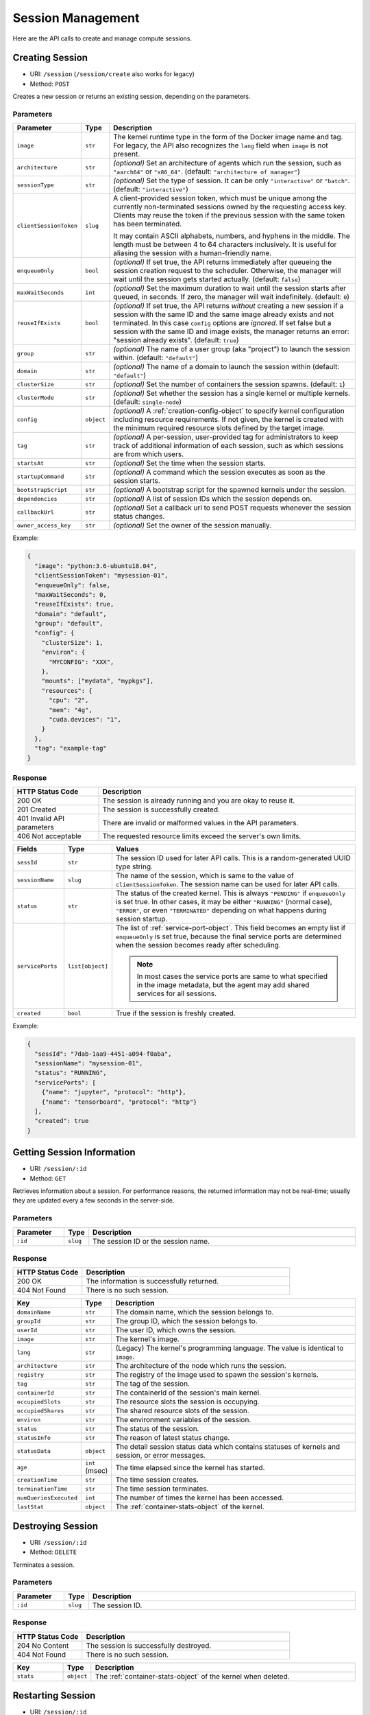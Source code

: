 Session Management
==================

Here are the API calls to create and manage compute sessions.

.. _create-session-api:

Creating Session
-----------------------

* URI: ``/session`` (``/session/create`` also works for legacy)
* Method: ``POST``

Creates a new session or returns an existing session, depending on the parameters.

Parameters
""""""""""

.. list-table::
   :widths: 15 5 80
   :header-rows: 1

   * - Parameter
     - Type
     - Description

   * - ``image``
     - ``str``
     - The kernel runtime type in the form of the Docker image name and tag.
       For legacy, the API also recognizes the ``lang`` field when ``image`` is not present.

       .. versionchanged:: v4.20190315

   * - ``architecture``
     - ``str``
     - *(optional)* Set an architecture of agents which run
       the session, such as ``"aarch64"`` or ``"x86_64"``.
       (default: ``"architecture of manager"``)

   * - ``sessionType``
     - ``str``
     - *(optional)* Set the type of session. It can be only ``"interactive"`` or ``"batch"``. (default: ``"interactive"``)

   * - ``clientSessionToken``
     - ``slug``
     - A client-provided session token, which must be unique among the
       currently non-terminated sessions owned by the requesting access key.
       Clients may reuse the token if the previous session with the same token has
       been terminated.

       It may contain ASCII alphabets, numbers, and hyphens in the middle.
       The length must be between 4 to 64 characters inclusively.
       It is useful for aliasing the session with a human-friendly name.

   * - ``enqueueOnly``
     - ``bool``
     - *(optional)* If set true, the API returns immediately after queueing the session creation request to the scheduler.
       Otherwise, the manager will wait until the session gets started actually.
       (default: ``false``)

       .. versionadded:: v4.20190615

   * - ``maxWaitSeconds``
     - ``int``
     - *(optional)* Set the maximum duration to wait until the session starts after queued, in seconds.  If zero,
       the manager will wait indefinitely.
       (default: ``0``)

       .. versionadded:: v4.20190615

   * - ``reuseIfExists``
     - ``bool``
     - *(optional)* If set true, the API returns *without* creating a new session if a session
       with the same ID and the same image already exists and not terminated.
       In this case ``config`` options are *ignored*.
       If set false but a session with the same ID and image exists, the
       manager returns an error: "session already exists".
       (default: ``true``)

       .. versionadded:: v4.20190615

   * - ``group``
     - ``str``
     - *(optional)* The name of a user group (aka "project") to launch the session within.  (default: ``"default"``)

       .. versionadded:: v4.20190615

   * - ``domain``
     - ``str``
     - *(optional)* The name of a domain to launch the session within  (default: ``"default"``)

       .. versionadded:: v4.20190615

   * - ``clusterSize``
     - ``str``
     - *(optional)* Set the number of containers the session spawns.  (default: ``1``)

   * - ``clusterMode``
     - ``str``
     - *(optional)* Set whether the session has a single kernel or multiple kernels.  (default: ``single-node``)

   * - ``config``
     - ``object``
     - *(optional)* A :ref:`creation-config-object` to specify kernel
       configuration including resource requirements.
       If not given, the kernel is created with the minimum required resource slots
       defined by the target image.

   * - ``tag``
     - ``str``
     - *(optional)* A per-session, user-provided tag for administrators to keep track of additional information of each session,
       such as which sessions are from which users.

   * - ``startsAt``
     - ``str``
     - *(optional)* Set the time when the session starts.

   * - ``startupCommand``
     - ``str``
     - *(optional)* A command which the session executes as soon as the session starts.

   * - ``bootstrapScript``
     - ``str``
     - *(optional)* A bootstrap script for the spawned kernels under the session.

   * - ``dependencies``
     - ``str``
     - *(optional)* A list of session IDs which the session depends on.

   * - ``callbackUrl``
     - ``str``
     - *(optional)* Set a callback url to send POST requests whenever the session status changes.

   * - ``owner_access_key``
     - ``str``
     - *(optional)* Set the owner of the session manually.

Example:

.. code-block:: json

   {
     "image": "python:3.6-ubuntu18.04",
     "clientSessionToken": "mysession-01",
     "enqueueOnly": false,
     "maxWaitSeconds": 0,
     "reuseIfExists": true,
     "domain": "default",
     "group": "default",
     "config": {
       "clusterSize": 1,
       "environ": {
         "MYCONFIG": "XXX",
       },
       "mounts": ["mydata", "mypkgs"],
       "resources": {
         "cpu": "2",
         "mem": "4g",
         "cuda.devices": "1",
       }
     },
     "tag": "example-tag"
   }


Response
""""""""

.. list-table::
   :widths: 25 75
   :header-rows: 1

   * - HTTP Status Code
     - Description
   * - 200 OK
     - The session is already running and you are okay to reuse it.
   * - 201 Created
     - The session is successfully created.
   * - 401 Invalid API parameters
     - There are invalid or malformed values in the API parameters.
   * - 406 Not acceptable
     - The requested resource limits exceed the server's own limits.

.. list-table::
   :widths: 15 5 80
   :header-rows: 1

   * - Fields
     - Type
     - Values
   * - ``sessId``
     - ``str``
     - The session ID used for later API calls. This is a random-generated UUID type string.
   * - ``sessionName``
     - ``slug``
     - The name of the session, which is same to the value of ``clientSessionToken``.
       The session name can be used for later API calls.
   * - ``status``
     - ``str``
     - The status of the created kernel. This is always ``"PENDING"`` if ``enqueueOnly`` is set true.
       In other cases, it may be either ``"RUNNING"`` (normal case),
       ``"ERROR"``, or even ``"TERMINATED"`` depending on what happens during
       session startup.

       .. versionadded:: v4.20190615

   * - ``servicePorts``
     - ``list[object]``
     - The list of :ref:`service-port-object`.
       This field becomes an empty list if ``enqueueOnly`` is set true, because the final service ports
       are determined when the session becomes ready after scheduling.

       .. note::

          In most cases the service ports are same to what specified in the image metadata, but the agent
          may add shared services for all sessions.

       .. versionchanged:: v4.20190615

   * - ``created``
     - ``bool``
     - True if the session is freshly created.


Example:

.. code-block:: json

   {
     "sessId": "7dab-1aa9-4451-a094-f0aba",
     "sessionName": "mysession-01",
     "status": "RUNNING",
     "servicePorts": [
       {"name": "jupyter", "protocol": "http"},
       {"name": "tensorboard", "protocol": "http"}
     ],
     "created": true
   }


Getting Session Information
---------------------------

* URI: ``/session/:id``
* Method: ``GET``

Retrieves information about a session.
For performance reasons, the returned information may not be real-time; usually
they are updated every a few seconds in the server-side.

Parameters
""""""""""

.. list-table::
   :widths: 15 5 80
   :header-rows: 1

   * - Parameter
     - Type
     - Description
   * - ``:id``
     - ``slug``
     - The session ID or the session name.

Response
""""""""

.. list-table::
   :widths: 25 75
   :header-rows: 1

   * - HTTP Status Code
     - Description
   * - 200 OK
     - The information is successfully returned.
   * - 404 Not Found
     - There is no such session.

.. list-table::
   :widths: 15 5 80
   :header-rows: 1

   * - Key
     - Type
     - Description
   * - ``domainName``
     - ``str``
     - The domain name, which the session belongs to.
   * - ``groupId``
     - ``str``
     - The group ID, which the session belongs to.
   * - ``userId``
     - ``str``
     - The user ID, which owns the session.
   * - ``image``
     - ``str``
     - The kernel's image.
   * - ``lang``
     - ``str``
     - (Legacy) The kernel's programming language.
       The value is identical to ``image``.
   * - ``architecture``
     - ``str``
     - The architecture of the node which runs the session.
   * - ``registry``
     - ``str``
     - The registry of the image used to spawn the session's kernels.
   * - ``tag``
     - ``str``
     - The tag of the session.
   * - ``containerId``
     - ``str``
     - The containerId of the session's main kernel.
   * - ``occupiedSlots``
     - ``str``
     - The resource slots the session is occupying.
   * - ``occupiedShares``
     - ``str``
     - The shared resource slots of the session.
   * - ``environ``
     - ``str``
     - The environment variables of the session.
   * - ``status``
     - ``str``
     - The status of the session.
   * - ``statusInfo``
     - ``str``
     - The reason of latest status change.
   * - ``statusData``
     - ``object``
     - The detail session status data which contains
       statuses of kernels and session, or error messages.
   * - ``age``
     - ``int`` (msec)
     - The time elapsed since the kernel has started.
   * - ``creationTime``
     - ``str``
     - The time session creates.
   * - ``terminationTime``
     - ``str``
     - The time session terminates.
   * - ``numQueriesExecuted``
     - ``int``
     - The number of times the kernel has been accessed.
   * - ``lastStat``
     - ``object``
     - The :ref:`container-stats-object` of the kernel.


Destroying Session
-------------------------

* URI: ``/session/:id``
* Method: ``DELETE``

Terminates a session.

Parameters
""""""""""

.. list-table::
   :widths: 15 5 80
   :header-rows: 1

   * - Parameter
     - Type
     - Description
   * - ``:id``
     - ``slug``
     - The session ID.

Response
""""""""

.. list-table::
   :widths: 25 75
   :header-rows: 1

   * - HTTP Status Code
     - Description
   * - 204 No Content
     - The session is successfully destroyed.
   * - 404 Not Found
     - There is no such session.

.. list-table::
   :widths: 15 5 80
   :header-rows: 1

   * - Key
     - Type
     - Description
   * - ``stats``
     - ``object``
     - The :ref:`container-stats-object` of the kernel when deleted.


Restarting Session
-------------------------

* URI: ``/session/:id``
* Method: ``PATCH``

Restarts a session.
The idle time of the session will be reset, but other properties such as the age and CPU credit will continue to accumulate.
All global states such as global variables and modules imports are also reset.

Parameters
""""""""""

.. list-table::
   :widths: 15 5 80
   :header-rows: 1

   * - Parameter
     - Type
     - Description
   * - ``:id``
     - ``slug``
     - The session ID.

Response
""""""""

.. list-table::
   :widths: 25 75
   :header-rows: 1

   * - HTTP Status Code
     - Description
   * - 204 No Content
     - The session is successfully restarted.
   * - 404 Not Found
     - There is no such session.
